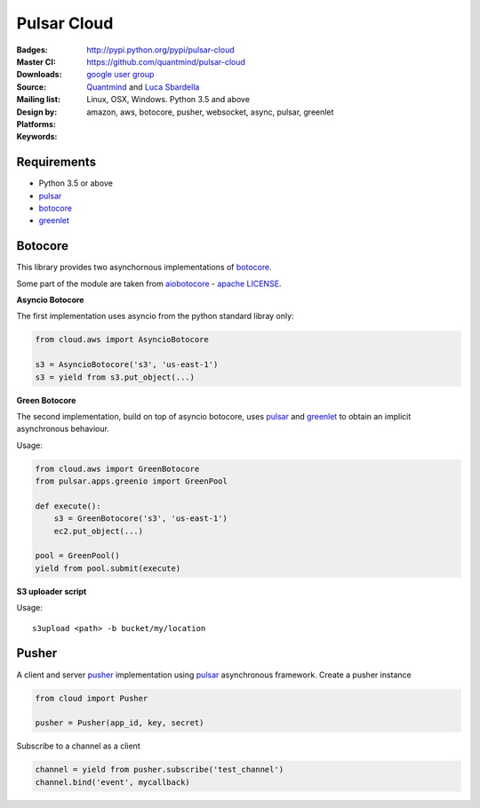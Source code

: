 Pulsar Cloud
================

:Badges: |license|  |pyversions| |status| |pypiversion|
:Master CI: |master-build|_ |coverage-master|
:Downloads: http://pypi.python.org/pypi/pulsar-cloud
:Source: https://github.com/quantmind/pulsar-cloud
:Mailing list: `google user group`_
:Design by: `Quantmind`_ and `Luca Sbardella`_
:Platforms: Linux, OSX, Windows. Python 3.5 and above
:Keywords: amazon, aws, botocore, pusher, websocket, async, pulsar, greenlet

.. |pypiversion| image:: https://badge.fury.io/py/pulsar-cloud.svg
    :target: https://pypi.python.org/pypi/pulsar-cloud
.. |pyversions| image:: https://img.shields.io/pypi/pyversions/pulsar-cloud.svg
  :target: https://pypi.python.org/pypi/pulsar-cloud
.. |license| image:: https://img.shields.io/pypi/l/pulsar-cloud.svg
  :target: https://pypi.python.org/pypi/pulsar-cloud
.. |status| image:: https://img.shields.io/pypi/status/pulsar-cloud.svg
  :target: https://pypi.python.org/pypi/pulsar-cloud
.. |master-build| image:: https://travis-ci.org/quantmind/pulsar-cloud.svg?branch=master
.. _master-build: http://travis-ci.org/quantmind/pulsar-cloud
.. |coverage-master| image:: https://coveralls.io/repos/quantmind/pulsar-cloud/badge.svg?branch=master&service=github
  :target: https://coveralls.io/github/quantmind/pulsar-cloud?branch=master

Requirements
---------------

* Python 3.5 or above
* pulsar_
* botocore_
* greenlet_


Botocore
------------

This library provides two asynchornous implementations of botocore_.

Some part of the module are taken from aiobotocore_ - `apache LICENSE <https://github.com/aio-libs/aiobotocore/blob/master/LICENSE>`_.

**Asyncio Botocore**

The first implementation uses asyncio from the python standard libray only:

.. code:: python

    from cloud.aws import AsyncioBotocore

    s3 = AsyncioBotocore('s3', 'us-east-1')
    s3 = yield from s3.put_object(...)


**Green Botocore**

The second implementation, build on top of asyncio botocore, uses
pulsar_ and greenlet_ to obtain an implicit asynchronous behaviour.

Usage:

.. code:: python

    from cloud.aws import GreenBotocore
    from pulsar.apps.greenio import GreenPool

    def execute():
        s3 = GreenBotocore('s3', 'us-east-1')
        ec2.put_object(...)

    pool = GreenPool()
    yield from pool.submit(execute)


**S3 uploader script**

Usage::

    s3upload <path> -b bucket/my/location


Pusher
------------
A client and server pusher_ implementation using
pulsar_ asynchronous framework.
Create a pusher instance

.. code:: python

    from cloud import Pusher

    pusher = Pusher(app_id, key, secret)


Subscribe to a channel as a client

.. code:: python

    channel = yield from pusher.subscribe('test_channel')
    channel.bind('event', mycallback)

.. _`Luca Sbardella`: http://lucasbardella.com
.. _`Quantmind`: http://quantmind.com
.. _`google user group`: https://groups.google.com/forum/?fromgroups#!forum/python-pulsar
.. _pusher: https://pusher.com/
.. _pulsar: https://github.com/quantmind/pulsar
.. _botocore: https://github.com/boto/botocore
.. _greenlet: https://greenlet.readthedocs.org/en/latest/
.. _aiobotocore: https://github.com/aio-libs/aiobotocore


